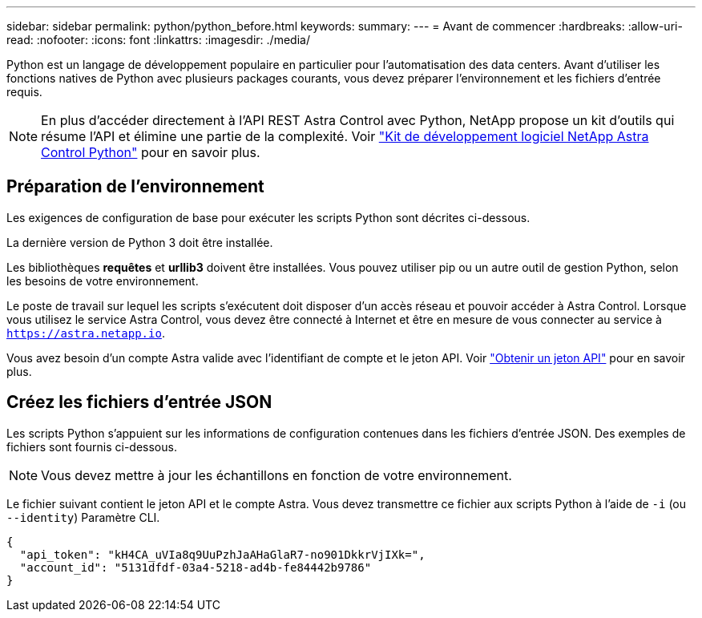 ---
sidebar: sidebar 
permalink: python/python_before.html 
keywords:  
summary:  
---
= Avant de commencer
:hardbreaks:
:allow-uri-read: 
:nofooter: 
:icons: font
:linkattrs: 
:imagesdir: ./media/


[role="lead"]
Python est un langage de développement populaire en particulier pour l'automatisation des data centers. Avant d'utiliser les fonctions natives de Python avec plusieurs packages courants, vous devez préparer l'environnement et les fichiers d'entrée requis.


NOTE: En plus d'accéder directement à l'API REST Astra Control avec Python, NetApp propose un kit d'outils qui résume l'API et élimine une partie de la complexité. Voir link:../python/astra_toolkits.html["Kit de développement logiciel NetApp Astra Control Python"] pour en savoir plus.



== Préparation de l'environnement

Les exigences de configuration de base pour exécuter les scripts Python sont décrites ci-dessous.

La dernière version de Python 3 doit être installée.

Les bibliothèques *requêtes* et *urllib3* doivent être installées. Vous pouvez utiliser pip ou un autre outil de gestion Python, selon les besoins de votre environnement.

Le poste de travail sur lequel les scripts s'exécutent doit disposer d'un accès réseau et pouvoir accéder à Astra Control. Lorsque vous utilisez le service Astra Control, vous devez être connecté à Internet et être en mesure de vous connecter au service à `https://astra.netapp.io`.

Vous avez besoin d'un compte Astra valide avec l'identifiant de compte et le jeton API. Voir link:../get-started/get_api_token.html["Obtenir un jeton API"] pour en savoir plus.



== Créez les fichiers d'entrée JSON

Les scripts Python s'appuient sur les informations de configuration contenues dans les fichiers d'entrée JSON. Des exemples de fichiers sont fournis ci-dessous.


NOTE: Vous devez mettre à jour les échantillons en fonction de votre environnement.

Le fichier suivant contient le jeton API et le compte Astra. Vous devez transmettre ce fichier aux scripts Python à l'aide de `-i` (ou `--identity`) Paramètre CLI.

[source, json]
----
{
  "api_token": "kH4CA_uVIa8q9UuPzhJaAHaGlaR7-no901DkkrVjIXk=",
  "account_id": "5131dfdf-03a4-5218-ad4b-fe84442b9786"
}
----